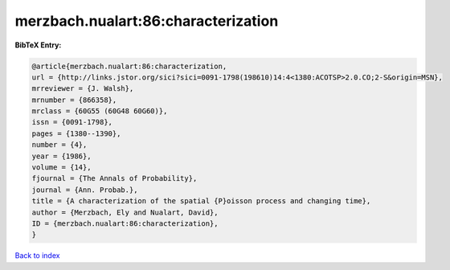 merzbach.nualart:86:characterization
====================================

.. :cite:t:`merzbach.nualart:86:characterization`

.. bibliography:: ../../All.bib

**BibTeX Entry:**

.. code-block:: bibtex

   @article{merzbach.nualart:86:characterization,
   url = {http://links.jstor.org/sici?sici=0091-1798(198610)14:4<1380:ACOTSP>2.0.CO;2-S&origin=MSN},
   mrreviewer = {J. Walsh},
   mrnumber = {866358},
   mrclass = {60G55 (60G48 60G60)},
   issn = {0091-1798},
   pages = {1380--1390},
   number = {4},
   year = {1986},
   volume = {14},
   fjournal = {The Annals of Probability},
   journal = {Ann. Probab.},
   title = {A characterization of the spatial {P}oisson process and changing time},
   author = {Merzbach, Ely and Nualart, David},
   ID = {merzbach.nualart:86:characterization},
   }

`Back to index <../index>`_

